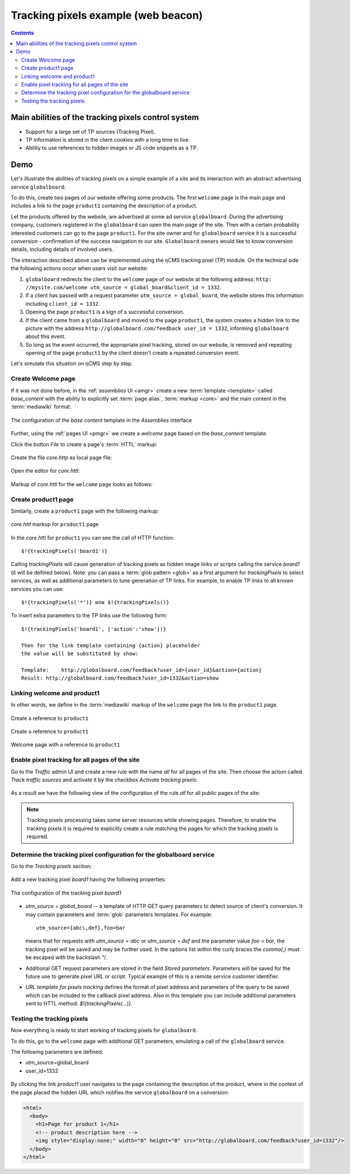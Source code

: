 .. _tracking_pixels:

Tracking pixels example (web beacon)
====================================

.. contents::

Main abilities of the tracking pixels control system
----------------------------------------------------

* Support for a large set of TP sources (Tracking Pixel).
* TP information is stored in the client `cookies` with a long time to live.
* Ability to use references to hidden images or JS code snippets as a TP.

Demo
----

Let's illustrate the abilities of tracking pixels on a simple example of a site
and its interaction with an abstract advertising service ``globalboard``:

To do this, create two pages of our website offering some products.
The first ``welcome`` page is the main page and includes a link to
the page ``product1`` containing the description of a product.

Let the products offered by the website, are advertised at some ad service ``globalboard``.
During the advertising company, customers registered in the ``globalboard``
can open the main page of the site. Then with a certain probability
interested customers can go to the page ``product1``.
For the site owner and for ``globalboard`` service  it is a successful `conversion`
- confirmation of the success navigation to our site.
``Globalboard`` owners would like to know conversion details,
including details of involved users.

The interaction described above can be implemented using the ηCMS tracking pixel (TP) module.
On the technical side the following actions occur when users visit our website:

1. ``globalboard`` redirects the client to the ``welcome`` page of our website at
   the following address: ``http: //mysite.com/welcome utm_source = global_board&client_id = 1332``.
2. If a client has passed with a request parameter ``utm_source = global_board``, the website
   stores this information including ``client_id = 1332``.
3. Opening the page ``product1`` is a sign of a successful conversion.
4. If the client came from a ``globalboard`` and moved to the page ``product1``,
   the system creates a hidden link to the picture with the address ``http://globalboard.com/feedback user_id = 1332``, informing ``globalboard`` about this event.
5. So long as the event occurred, the appropriate pixel tracking, stored on our website,
   is removed and repeating opening of the page ``product1`` by the client
   doesn't create a repeated conversion event.

Let's simulate this situation on ηCMS step by step.

Create Welcome page
*******************

If it was not done before, in the :ref:`assemblies UI <amgr>`
create a new :term:`template <template>` called `base_content` with the ability to explicitly
set :term:`page alias`, :term:`markup <core>` and the main content in the :term:`mediawiki` format:

.. figure:: img/tp_img1.png
    :align: center

    The configuration of the `base content` template in the `Assemblies` interface


Further, using the :ref:`pages UI <pmgr>` we create a `welcome`
page based on the `base_content` template.

Click the button `File` to create a page's :term:`HTTL` markup:

.. figure:: img/tp_img4.png
    :align: center

Create the file `core.http` as local page file:

.. figure:: img/tp_img5.png
    :align: center

Open the editor for `core.httl`:

.. figure:: img/tp_img6.png
    :align: center

Markup of `core.httl` for the ``welcome`` page looks as follows:

.. figure:: img/tp_img8.png
    :align: center


Create product1 page
********************

Similarly, create a ``product1`` page with the following markup:

.. figure:: img/tp_img7.png
    :align: center

    `core.httl` markup for ``product1`` page

In the `core.httl` for ``product1`` you can see the call of HTTP function::

    $!{trackingPixels('board1')}

Calling `trackingPixels` will cause generation of tracking pixels as hidden image links
or scripts calling the service `board1` (it will be defined below).
Note: you can pass a :term:`glob pattern <glob>` as a first argument for `trackingPixels`
to select services, as well as additional parameters to tune generation of TP links.
For example, to enable TP links to all known services you can use::

      $!{trackingPixels('*')} или $!{trackingPixels()}

To insert extra parameters to the TP links use the following form::

     $!{trackingPixels('board1', ['action':'show'])}

     Then for the link template containing {action} placeholder
     the value will be substituted by show:

     Template:    http://globalboard.com/feedback?user_id={user_id}&action={action}
     Result: http://globalboard.com/feedback?user_id=1332&action=show

Linking welcome and product1
****************************

In other words, we define in the :term:`mediawiki` markup
of the ``welcome`` page the link to the ``product1`` page.

.. figure:: img/tp_img9.png
    :align: center

    Create a reference to ``product1``

.. figure:: img/tp_img10.png
    :align: center

    Create a reference to ``product1``

.. figure:: img/tp_img11.png
    :align: center

    Welcome page with a reference to ``product1``

Enable pixel tracking for all pages of the site
***********************************************

Go to the `Traffic` admin UI and create a new rule with the name `all`
for all pages of the site. Then choose the action called `Track traffic sources`
and activate it by the checkbox `Activate tracking pixels`:

.. figure:: img/tp_img13.png
    :align: center

As a result we have the following view of the configuration of the rule `all`
for all public pages of the site:

.. figure:: img/tp_img14.png
    :align: center

.. note::

    Tracking pixels processing takes some server resources while showing pages.
    Therefore, to enable the tracking pixels it is required to explicitly create
    a rule matching the pages for which the tracking pixels is required.

Determine the tracking pixel configuration for the globalboard service
**********************************************************************

Go to the `Tracking pixels` section:

.. figure:: img/tp_img15.png
    :align: center

Add a new tracking pixel `board1` having the following properties:

.. figure:: img/tp_img16.png
    :align: center

    The configuration of the tracking pixel `board1`


* `utm_source = global_board` -- a template of HTTP GET query parameters to detect source of
  client's conversion. It may contain parameters and :term:`glob` parameters templates.
  For example::

    utm_source={abc\,def},foo=bar

  means that for requests with `utm_source = abc` or `utm_source = def` and
  the parameter value `foo = bar`, the tracking pixel will be saved and
  may be further used. In the options list within the curly braces the `comma(,)`
  must be escaped with the backslash '\\'.

* Additional GET request parameters are stored in the field `Stored parameters`.
  Parameters will be saved for the future use to generate pixel URL or script.
  Typical example of this is a remote service customer identifier.

* `URL template for pixels tracking` defines the format of pixel address
  and parameters of the query to be saved which can be included
  to the callback pixel address. Also in this template you can include
  additional parameters sent to HTTL method: `$!{trackingPixels(...)}`.

Testing the tracking pixels
***************************

Now everything is ready to start working of tracking pixels for ``globalboard``.

To do this, go to the ``welcome`` page with additional GET parameters,
emulating a call of the ``globalboard`` service.

The following parameters are defined:

* utm_source=global_board
* user_id=1332

.. figure:: img/tp_img18.png
    :align: center


By clicking the link `product1` user navigates to the
page containing the description of the product,
where in the context of the page placed the hidden URL which notifies the service ``globalboard``
on a conversion:

.. code-block:: html

    <html>
      <body>
        <h1>Page for product 1</h1>
        <!-- product description here -->
        <img style="display:none;" width="0" height="0" src="http://globalboard.com/feedback?user_id=1332"/>
      </body>
    </html>

